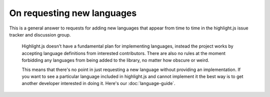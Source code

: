 On requesting new languages
===========================

This is a general answer to requests for adding new languages that appear from
time to time in the highlight.js issue tracker and discussion group.

    Highlight.js doesn't have a fundamental plan for implementing languages,
    instead the project works by accepting language definitions from
    interested contributors. There are also no rules at the moment forbidding
    any languages from being added to the library, no matter how obscure or
    weird.

    This means that there's no point in just requesting a new language without
    providing an implementation. If you want to see a particular language
    included in highlight.js and cannot implement it the best way is to get
    another developer interested in doing it. Here's our :doc:`language-guide`.
